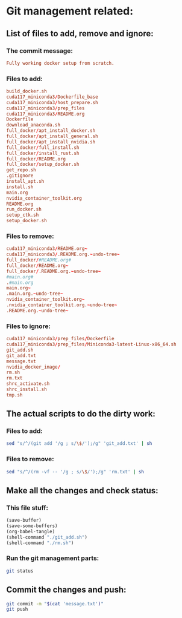 * Git management related:

** List of files to add, remove and ignore:

*** The commit message:
#+begin_src conf :tangle message.txt
  Fully working docker setup from scratch.
#+end_src

*** Files to add:
#+begin_src conf :tangle git_add.txt
  build_docker.sh
  cuda117_miniconda3/Dockerfile_base
  cuda117_miniconda3/host_prepare.sh
  cuda117_miniconda3/prep_files
  cuda117_miniconda3/README.org
  Dockerfile
  download_anaconda.sh
  full_docker/apt_install_docker.sh
  full_docker/apt_install_general.sh
  full_docker/apt_install_nvidia.sh
  full_docker/full_install.sh
  full_docker/install_rust.sh
  full_docker/README.org
  full_docker/setup_docker.sh
  get_repo.sh
  .gitignore
  install_apt.sh
  install.sh
  main.org
  nvidia_container_toolkit.org
  README.org
  run_docker.sh
  setup_ctk.sh
  setup_docker.sh
#+end_src

*** Files to remove:
#+begin_src conf :tangle rm.txt
  cuda117_miniconda3/README.org~
  cuda117_miniconda3/.README.org.~undo-tree~
  full_docker/#README.org#
  full_docker/README.org~
  full_docker/.README.org.~undo-tree~
  #main.org#
  .#main.org
  main.org~
  .main.org.~undo-tree~
  nvidia_container_toolkit.org~
  .nvidia_container_toolkit.org.~undo-tree~
  .README.org.~undo-tree~
#+end_src

*** Files to ignore:
#+begin_src conf :tangle .gitignore
  cuda117_miniconda3/prep_files/Dockerfile
  cuda117_miniconda3/prep_files/Miniconda3-latest-Linux-x86_64.sh
  git_add.sh
  git_add.txt
  message.txt
  nvidia_docker_image/
  rm.sh
  rm.txt
  shrc_activate.sh
  shrc_install.sh
  tmp.sh
#+end_src

** The actual scripts to do the dirty work:

*** Files to add:
#+begin_src sh :shebang #!/bin/sh :tangle git_add.sh :results output
  sed "s/^/(git add '/g ; s/\$/');/g" 'git_add.txt' | sh
#+end_src

*** Files to remove:
#+begin_src sh :shebang #!/bin/sh :tangle rm.sh :results output
  sed "s/^/(rm -vf -- '/g ; s/\$/');/g" 'rm.txt' | sh
#+end_src

** Make all the changes and check status:

*** This file stuff:
#+begin_src emacs-lisp :results output
  (save-buffer) 
  (save-some-buffers) 
  (org-babel-tangle)
  (shell-command "./git_add.sh")
  (shell-command "./rm.sh")
#+end_src

#+RESULTS:

*** Run the git management parts:
#+begin_src sh :shebang #!/bin/sh :results output
  git status
#+end_src

#+RESULTS:
#+begin_example
On branch main
Your branch is up to date with 'origin/main'.

Changes to be committed:
  (use "git restore --staged <file>..." to unstage)
	modified:   full_docker/README.org
	modified:   full_docker/apt_install_docker.sh
	modified:   full_docker/apt_install_general.sh
	modified:   full_docker/apt_install_nvidia.sh
	modified:   full_docker/setup_docker.sh
	modified:   main.org

Untracked files:
  (use "git add <file>..." to include in what will be committed)
	

#+end_example

** Commit the changes and push:
#+begin_src sh :shebang #!/bin/sh :results output
  git commit -m "$(cat 'message.txt')"
  git push 
#+end_src

#+RESULTS:
: [main 22212ae] Minor fixing of full docker repo.
:  8 files changed, 146 insertions(+), 72 deletions(-)
:  create mode 100755 full_docker/apt_install_general.sh
:  create mode 100755 full_docker/apt_install_nvidia.sh
:  create mode 100755 full_docker/full_install.sh
